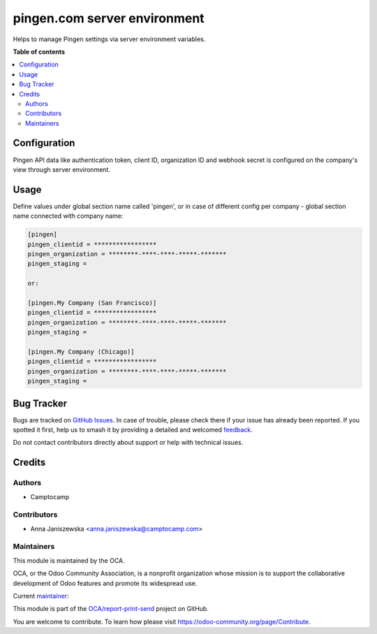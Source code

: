 =============================
pingen.com server environment
=============================

.. 
   !!!!!!!!!!!!!!!!!!!!!!!!!!!!!!!!!!!!!!!!!!!!!!!!!!!!
   !! This file is generated by oca-gen-addon-readme !!
   !! changes will be overwritten.                   !!
   !!!!!!!!!!!!!!!!!!!!!!!!!!!!!!!!!!!!!!!!!!!!!!!!!!!!
   !! source digest: sha256:eccc17adc804460617e088af405f636cf84db2d3cfee71b38122336a86cb9a6e
   !!!!!!!!!!!!!!!!!!!!!!!!!!!!!!!!!!!!!!!!!!!!!!!!!!!!

.. |badge1| image:: https://img.shields.io/badge/maturity-Beta-yellow.png
    :target: https://odoo-community.org/page/development-status
    :alt: Beta
.. |badge2| image:: https://img.shields.io/badge/licence-AGPL--3-blue.png
    :target: http://www.gnu.org/licenses/agpl-3.0-standalone.html
    :alt: License: AGPL-3
.. |badge3| image:: https://img.shields.io/badge/github-OCA%2Freport--print--send-lightgray.png?logo=github
    :target: https://github.com/OCA/report-print-send/tree/16.0/pingen_env
    :alt: OCA/report-print-send
.. |badge4| image:: https://img.shields.io/badge/weblate-Translate%20me-F47D42.png
    :target: https://translation.odoo-community.org/projects/report-print-send-16-0/report-print-send-16-0-pingen_env
    :alt: Translate me on Weblate
.. |badge5| image:: https://img.shields.io/badge/runboat-Try%20me-875A7B.png
    :target: https://runboat.odoo-community.org/builds?repo=OCA/report-print-send&target_branch=16.0
    :alt: Try me on Runboat

|badge1| |badge2| |badge3| |badge4| |badge5|

Helps to manage Pingen settings via server environment variables.

**Table of contents**

.. contents::
   :local:

Configuration
=============

Pingen API data like authentication token, client ID, organization ID and webhook secret is configured
on the company's view through server environment.

Usage
=====

Define values under global section name called 'pingen', or in case of different config per company - global section name connected with company name:  

.. code-block:: bash

	[pingen]
	pingen_clientid = *****************
	pingen_organization = ********-****-****-*****-*******
	pingen_staging = 

	or: 

	[pingen.My Company (San Francisco)]
	pingen_clientid = *****************
	pingen_organization = ********-****-****-*****-*******
	pingen_staging = 

	[pingen.My Company (Chicago)]
	pingen_clientid = *****************
	pingen_organization = ********-****-****-*****-*******
	pingen_staging = 





Bug Tracker
===========

Bugs are tracked on `GitHub Issues <https://github.com/OCA/report-print-send/issues>`_.
In case of trouble, please check there if your issue has already been reported.
If you spotted it first, help us to smash it by providing a detailed and welcomed
`feedback <https://github.com/OCA/report-print-send/issues/new?body=module:%20pingen_env%0Aversion:%2016.0%0A%0A**Steps%20to%20reproduce**%0A-%20...%0A%0A**Current%20behavior**%0A%0A**Expected%20behavior**>`_.

Do not contact contributors directly about support or help with technical issues.

Credits
=======

Authors
~~~~~~~

* Camptocamp

Contributors
~~~~~~~~~~~~

* Anna Janiszewska <anna.janiszewska@camptocamp.com>

Maintainers
~~~~~~~~~~~

This module is maintained by the OCA.

.. image:: https://odoo-community.org/logo.png
   :alt: Odoo Community Association
   :target: https://odoo-community.org

OCA, or the Odoo Community Association, is a nonprofit organization whose
mission is to support the collaborative development of Odoo features and
promote its widespread use.

.. |maintainer-ajaniszewska-dev| image:: https://github.com/ajaniszewska-dev.png?size=40px
    :target: https://github.com/ajaniszewska-dev
    :alt: ajaniszewska-dev

Current `maintainer <https://odoo-community.org/page/maintainer-role>`__:

|maintainer-ajaniszewska-dev| 

This module is part of the `OCA/report-print-send <https://github.com/OCA/report-print-send/tree/16.0/pingen_env>`_ project on GitHub.

You are welcome to contribute. To learn how please visit https://odoo-community.org/page/Contribute.
